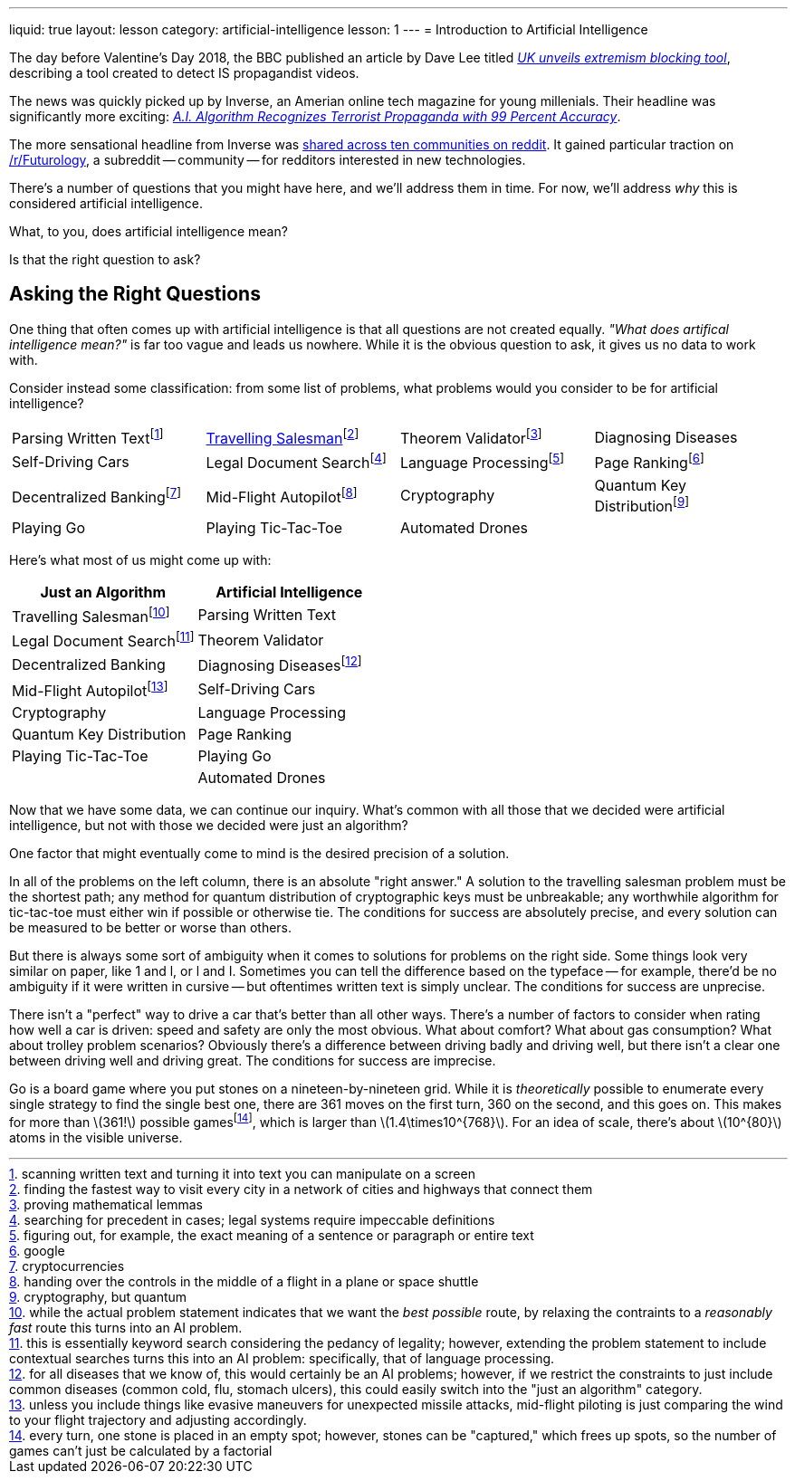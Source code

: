 ---
liquid: true
layout: lesson
category: artificial-intelligence
lesson: 1
---
= Introduction to Artificial Intelligence

The day before Valentine's Day 2018, the BBC published an article by Dave Lee titled _link:++http://www.bbc.com/news/technology-43037899++[UK unveils extremism blocking tool]_, describing a tool created to detect IS propagandist videos.

The news was quickly picked up by Inverse, an Amerian online tech magazine for young millenials.
Their headline was significantly more exciting: _link:++https://www.inverse.com/article/41273-uk-company-creates-algorithm-to-flag-propaganda++[A.I. Algorithm Recognizes Terrorist Propaganda with 99 Percent Accuracy]_.

The more sensational headline from Inverse was link:++https://www.reddit.com/r/Futurology/duplicates/7xha9m/ai_algorithm_recognizes_terrorist_propaganda_with/++[shared across ten communities on reddit].
It gained particular traction on link:++https://www.reddit.com/r/Futurology/++[/r/Futurology], a subreddit -- community -- for redditors interested in new technologies.

There's a number of questions that you might have here, and we'll address them in time.
For now, we'll address _why_ this is considered artificial intelligence.

What, to you, does artificial intelligence mean?

Is that the right question to ask?

== Asking the Right Questions

One thing that often comes up with artificial intelligence is that all questions are not created equally.
_"What does artifical intelligence mean?"_ is far too vague and leads us nowhere.
While it is the obvious question to ask, it gives us no data to work with.

Consider instead some classification: from some list of problems, what problems would you consider to be for artificial intelligence?

[cols="1,1,1,1"]
|===
|Parsing Written Textfootnote:[scanning written text and turning it into text you can manipulate on a screen]
|link:++https://en.wikipedia.org/wiki/Travelling_salesman_problem++[Travelling Salesman]footnote:[finding the fastest way to visit every city in a network of cities and highways that connect them]
|Theorem Validatorfootnote:[proving mathematical lemmas]
|Diagnosing Diseases
|Self-Driving Cars
|Legal Document Searchfootnote:[searching for precedent in cases; legal systems require impeccable definitions]
|Language Processingfootnote:[figuring out, for example, the exact meaning of a sentence or paragraph or entire text]
|Page Rankingfootnote:[google]
|Decentralized Bankingfootnote:[cryptocurrencies]
|Mid-Flight Autopilotfootnote:[handing over the controls in the middle of a flight in a plane or space shuttle]
|Cryptography
|Quantum Key Distributionfootnote:[cryptography, but quantum]
|Playing Go
|Playing Tic-Tac-Toe
|Automated Drones
|
|===

Here's what most of us might come up with:
|===
|Just an Algorithm|Artificial Intelligence

|Travelling Salesmanfootnote:[while the actual problem statement indicates that we want the _best possible_ route, by relaxing the contraints to a _reasonably fast_ route this turns into an AI problem.]
|Parsing Written Text
|Legal Document Searchfootnote:[this is essentially keyword search considering the pedancy of legality; however, extending the problem statement to include contextual searches turns this into an AI problem: specifically, that of language processing.]
|Theorem Validator
|Decentralized Banking
|Diagnosing Diseasesfootnote:[for all diseases that we know of, this would certainly be an AI problems; however, if we restrict the constraints to just include common diseases (common cold, flu, stomach ulcers), this could easily switch into the "just an algorithm" category.]
|Mid-Flight Autopilotfootnote:[unless you include things like evasive maneuvers for unexpected missile attacks, mid-flight piloting is just comparing the wind to your flight trajectory and adjusting accordingly.]
|Self-Driving Cars
|Cryptography
|Language Processing
|Quantum Key Distribution
|Page Ranking
|Playing Tic-Tac-Toe
|Playing Go
|
|Automated Drones
|===

Now that we have some data, we can continue our inquiry.
What's common with all those that we decided were artificial intelligence, but not with those we decided were just an algorithm?

One factor that might eventually come to mind is the desired precision of a solution.

In all of the problems on the left column, there is an absolute "right answer."
A solution to the travelling salesman problem must be the shortest path; any method for quantum distribution of cryptographic keys must be unbreakable; any worthwhile algorithm for tic-tac-toe must either win if possible or otherwise tie.
The conditions for success are absolutely precise, and every solution can be measured to be better or worse than others.

But there is always some sort of ambiguity when it comes to solutions for problems on the right side.
Some things look very similar on paper, like 1 and l, or l and I.
Sometimes you can tell the difference based on the typeface -- for example, there'd be no ambiguity if it were written in cursive -- but oftentimes written text is simply unclear.
The conditions for success are unprecise.

There isn't a "perfect" way to drive a car that's better than all other ways.
There's a number of factors to consider when rating how well a car is driven: speed and safety are only the most obvious.
What about comfort?
What about gas consumption?
What about trolley problem scenarios?
Obviously there's a difference between driving badly and driving well, but there isn't a clear one between driving well and driving great.
The conditions for success are imprecise.

Go is a board game where you put stones on a nineteen-by-nineteen grid.
While it is _theoretically_ possible to enumerate every single strategy to find the single best one, there are 361 moves on the first turn, 360 on the second, and this goes on. This makes for more than \(361!\) possible gamesfootnote:[every turn, one stone is placed in an empty spot; however, stones can be "captured," which frees up spots, so the number of games can't just be calculated by a factorial], which is larger than \(1.4\times10^{768}\).
For an idea of scale, there's about \(10^{80}\) atoms in the visible universe.